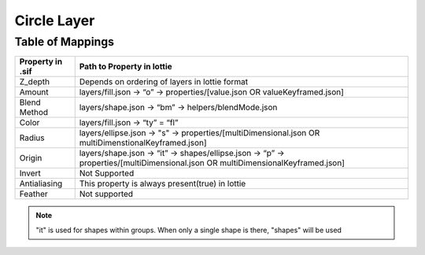 Circle Layer
==========

Table of Mappings
-------------------

+------------------+---------------------------------------------------------------------------------------------------------------------------------+
| Property in .sif |                                                  Path to Property in lottie                                                     |
+==================+=================================================================================================================================+
|      Z_depth     |                                        Depends on ordering of layers in lottie format                                           |
+------------------+---------------------------------------------------------------------------------------------------------------------------------+
|      Amount      |                         layers/fill.json -> “o” -> properties/[value.json OR valueKeyframed.json]                               |
+------------------+---------------------------------------------------------------------------------------------------------------------------------+
|   Blend Method   |                                      layers/shape.json -> “bm” -> helpers/blendMode.json                                        |
+------------------+---------------------------------------------------------------------------------------------------------------------------------+
|       Color      |                                                layers/fill.json -> “ty” = “fl”                                                  |
+------------------+---------------------------------------------------------------------------------------------------------------------------------+
|       Radius     |         layers/ellipse.json -> "s" -> properties/[multiDimensional.json OR multiDimenstionalKeyframed.json]                     |
+------------------+---------------------------------------------------------------------------------------------------------------------------------+
|      Origin      | layers/shape.json -> “it” -> shapes/ellipse.json -> “p” -> properties/[multiDimensional.json OR multiDimensionalKeyframed.json] |
+------------------+---------------------------------------------------------------------------------------------------------------------------------+
|      Invert      |                                                         Not Supported                                                           |
+------------------+---------------------------------------------------------------------------------------------------------------------------------+
|   Antialiasing   |                                        This property is always present(true) in lottie                                          |
+------------------+---------------------------------------------------------------------------------------------------------------------------------+
|      Feather     |                                                         Not supported                                                           |
+------------------+---------------------------------------------------------------------------------------------------------------------------------+

.. note::
    "it" is used for shapes within groups. When only a single shape is there, "shapes" will be used

